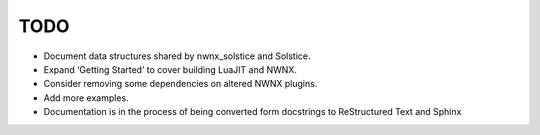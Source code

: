 TODO
====

- Document data structures shared by nwnx_solstice and Solstice.
- Expand ‘Getting Started’ to cover building LuaJIT and NWNX.
- Consider removing some dependencies on altered NWNX plugins.
- Add more examples.
- Documentation is in the process of being converted form docstrings to
  ReStructured Text and Sphinx